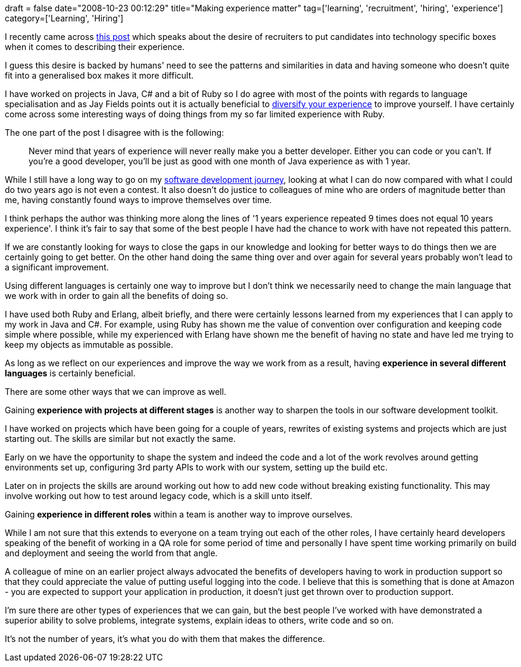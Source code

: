 +++
draft = false
date="2008-10-23 00:12:29"
title="Making experience matter"
tag=['learning', 'recruitment', 'hiring', 'experience']
category=['Learning', 'Hiring']
+++

I recently came across http://abhishake18.livejournal.com/16473.html[this post] which speaks about the desire of recruiters to put candidates into technology specific boxes when it comes to describing their experience.

I guess this desire is backed by humans' need to see the patterns and similarities in data and having someone who doesn't quite fit into a generalised box makes it more difficult.

I have worked on projects in Java, C# and a bit of Ruby so I do agree with most of the points with regards to language specialisation and as Jay Fields points out it is actually beneficial to http://blog.jayfields.com/2008/10/language-specialization.html[diversify your experience] to improve yourself. I have certainly come across some interesting ways of doing things from my so far limited experience with Ruby.

The one part of the post I disagree with is the following:

____
Never mind that years of experience will never really make you a better developer. Either you can code or you can't. If you're a good developer, you'll be just as good with one month of Java experience as with 1 year.
____

While I still have a long way to go on my http://www.markhneedham.com/blog/2008/09/01/my-software-development-journey-so-far/[software development journey], looking at what I can do now compared with what I could do two years ago is not even a contest. It also doesn't do justice to colleagues of mine who are orders of magnitude better than me, having constantly found ways to improve themselves over time.

I think perhaps the author was thinking more along the lines of '1 years experience repeated 9 times does not equal 10 years experience'. I think it's fair to say that some of the best people I have had the chance to work with have not repeated this pattern.

If we are constantly looking for ways to close the gaps in our knowledge and looking for better ways to do things then we are certainly going to get better. On the other hand doing the same thing over and over again for several years probably won't lead to a significant improvement.

Using different languages is certainly one way to improve but I don't think we necessarily need to change the main language that we work with in order to gain all the benefits of doing so.

I have used both Ruby and Erlang, albeit briefly, and there were certainly lessons learned from my experiences that I can apply to my work in Java and C#. For example, using Ruby has shown me the value of convention over configuration and keeping code simple where possible, while my experienced with Erlang have shown me the benefit of having no state and have led me trying to keep my objects as immutable as possible.

As long as we reflect on our experiences and improve the way we work from as a result, having *experience in several different languages* is certainly beneficial.

There are some other ways that we can improve as well.

Gaining *experience with projects at different stages* is another way to sharpen the tools in our software development toolkit.

I have worked on projects which have been going for a couple of years, rewrites of existing systems and projects which are just starting out. The skills are similar but not exactly the same.

Early on we have the opportunity to shape the system and indeed the code and a lot of the work revolves around getting environments set up, configuring 3rd party APIs to work with our system, setting up the build etc.

Later on in projects the skills are around working out how to add new code without breaking existing functionality. This may involve working out how to test around legacy code, which is a skill unto itself.

Gaining *experience in different roles* within a team is another way to improve ourselves.

While I am not sure that this extends to everyone on a team trying out each of the other roles, I have certainly heard developers speaking of the benefit of working in a QA role for some period of time and personally I have spent time working primarily on build and deployment and seeing the world from that angle.

A colleague of mine on an earlier project always advocated the benefits of developers having to work in production support so that they could appreciate the value of putting useful logging into the code. I believe that this is something that is done at Amazon - you are expected to support your application in production, it doesn't just get thrown over to production support.

I'm sure there are other types of experiences that we can gain, but the best people I've worked with have demonstrated a superior ability to solve problems, integrate systems, explain ideas to others, write code and so on.

It's not the number of years, it's what you do with them that makes the difference.
